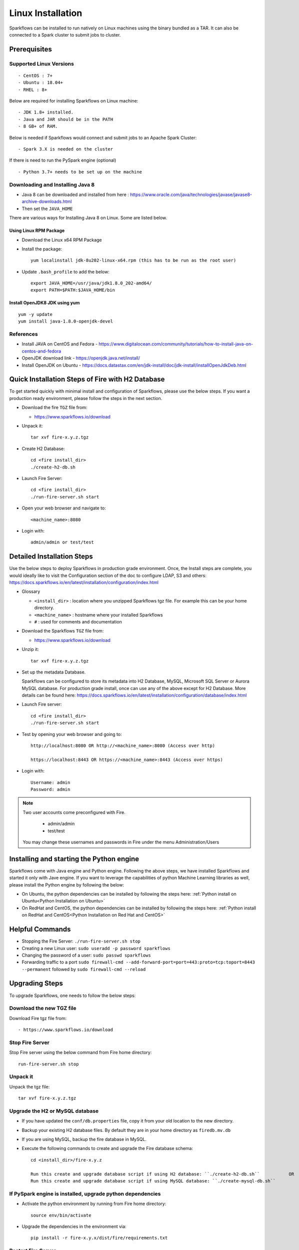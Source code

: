 Linux Installation
^^^^^^^^^^^^^^^^^^^^^^^^^^^

Sparkflows can be installed to run natively on Linux machines using the binary bundled as a TAR. It can also be connected to a Spark cluster to submit jobs to cluster.


Prerequisites
=============

Supported Linux Versions
-------------------------

::

  - CentOS : 7+
  - Ubuntu : 18.04+
  - RHEL : 8+


Below are required for installing Sparkflows on Linux machine::

  - JDK 1.8+ installed.
  - Java and JAR should be in the PATH
  - 8 GB+ of RAM.


Below is needed if Sparkflows would connect and submit jobs to an Apache Spark Cluster::

  - Spark 3.X is needed on the cluster


If there is need to run the PySpark engine (optional) ::

  - Python 3.7+ needs to be set up on the machine

    
Downloading and Installing Java 8
---------------------------------

* Java 8 can be downloaded and installed from here : https://www.oracle.com/java/technologies/javase/javase8-archive-downloads.html

* Then set the ``JAVA_HOME``

There are various ways for Installing Java 8 on Linux. Some are listed below.


Using Linux RPM Package
+++++++++++++++++++

- Download the Linux x64 RPM Package

- Install the package::

    yum localinstall jdk-8u202-linux-x64.rpm (this has to be run as the root user)

- Update ``.bash_profile`` to add the below::

    export JAVA_HOME=/usr/java/jdk1.8.0_202-amd64/
    export PATH=$PATH:$JAVA_HOME/bin

Install OpenJDK8 JDK using yum
++++++++++++++++++

::

  yum -y update
  yum install java-1.8.0-openjdk-devel


References
----------

* Install JAVA on CentOS and Fedora - https://www.digitalocean.com/community/tutorials/how-to-install-java-on-centos-and-fedora
* OpenJDK download link - https://openjdk.java.net/install/
* Install OpenJDK on Ubuntu - https://docs.datastax.com/en/jdk-install/doc/jdk-install/installOpenJdkDeb.html



Quick Installation Steps of Fire with H2 Database
===========================================

To get started quickly with minimal install and configuration of Sparkflows, please use the below steps. If you want a production ready environment, please follow the steps in the next section.

* Download the fire ``TGZ`` file from:

  * https://www.sparkflows.io/download
  
* Unpack it::

    tar xvf fire-x.y.z.tgz

* Create H2 Database::

      cd <fire install_dir>
      ./create-h2-db.sh
    
* Launch Fire Server::

    cd <fire install_dir>
    ./run-fire-server.sh start

* Open your web browser and navigate to:: 
  
    <machine_name>:8080

* Login with:: 

    admin/admin or test/test

    

Detailed Installation Steps
===========================

Use the below steps to deploy Sparkflows in production grade environment. Once, the Install steps are complete, you would ideally like to visit the Configuration section of the doc to configure LDAP, S3 and others: https://docs.sparkflows.io/en/latest/installation/configuration/index.html

* Glossary

  * ``<install_dir>`` : location where you unzipped Sparkflows tgz file. For example this can be your home directory.
  * ``<machine_name>`` : hostname where your installed Sparkflows
  * ``#`` : used for comments and documentation


* Download the Sparkflows ``TGZ`` file from:

  * https://www.sparkflows.io/download
  
  
* Unzip it::

    tar xvf fire-x.y.z.tgz


* Set up the metadata Database.

  Sparkflows can be configured to store its metadata into H2 Database, MySQL, Microsoft SQL Server or Aurora MySQL database. For production grade install, once can use any of the above except for H2 Database. More details can be found here: https://docs.sparkflows.io/en/latest/installation/configuration/database/index.html
    
* Launch Fire server::

    cd <fire install_dir>
    ./run-fire-server.sh start
    
* Test by opening your web browser and going to::

    http://localhost:8080 OR http://<machine_name>:8080 (Access over http)
    
    https://localhost:8443 OR https://<machine_name>:8443 (Access over https)

* Login with::

    Username: admin
    Password: admin


.. note::  Two user accounts come preconfigured with Fire.

           * admin/admin
           * test/test
    
    You may change these usernames and passwords in Fire under the menu Administration/Users
    

Installing and starting the Python engine
=========================================

Sparkflows come with Java engine and Python engine. Following the above steps, we have installed Sparkflows and started it only with Jave engine. If you want to leverage the capabilities of python Machine Learning libraries as well, please install the Python engine by following the below:

* On Ubuntu, the python dependencies can be installed by following the steps here: :ref:`Python install on Ubuntu<Python Installation on Ubuntu>`

* On RedHat and CentOS, the python dependencies can be installed by following the steps here: :ref:`Python install on RedHat and CentOS<Python Installation on Red Hat and CentOS>`

  
Helpful Commands
===========================

* Stopping the Fire Server: ``./run-fire-server.sh stop``

* Creating a new Linux user: ``sudo useradd -p password sparkflows``

* Changing the password of a user: ``sudo passwd sparkflows``

* Forwarding traffic to a port  ``sudo firewall-cmd --add-forward-port=port=443:proto=tcp:toport=8443 --permanent`` followed by ``sudo firewall-cmd --reload``


Upgrading Steps
==============

To upgrade Sparkflows, one needs to follow the below steps:

Download the new TGZ file
------------------------------

Download Fire tgz file from::

  - https://www.sparkflows.io/download  
  
  
Stop Fire Server
--------------------------

Stop Fire server using the below command from Fire home directory::

    run-fire-server.sh stop

  
Unpack it
-----------

Unpack the tgz file::

    tar xvf fire-x.y.z.tgz

Upgrade the H2 or MySQL database
--------------------------------

* If you have updated the ``conf/db.properties`` file, copy it from your old location to the new directory.
* Backup your existing H2 database files. By default they are in your home directory as ``firedb.mv.db``
* If you are using MySQL, backup the fire database in MySQL.
* Execute the following commands to create and upgrade the Fire database schema::

    cd <install_dir>/fire-x.y.z
    
    Run this create and upgrade database script if using H2 database: ``./create-h2-db.sh``           OR      
    Run this create and upgrade database script if using MySQL database: ``./create-mysql-db.sh``
    

If PySpark engine is installed, upgrade python dependencies
-----------------------------------------------------------

* Activate the python environment by running from Fire home directory::

    source env/bin/activate 
    
* Upgrade the dependencies in the environment via::
    
    pip install -r fire-x.y.x/dist/fire/requirements.txt

Restart Fire Server
-------------------

Restart the Fire server using the below command from Fire home directory::

  run-fire-server.sh start

